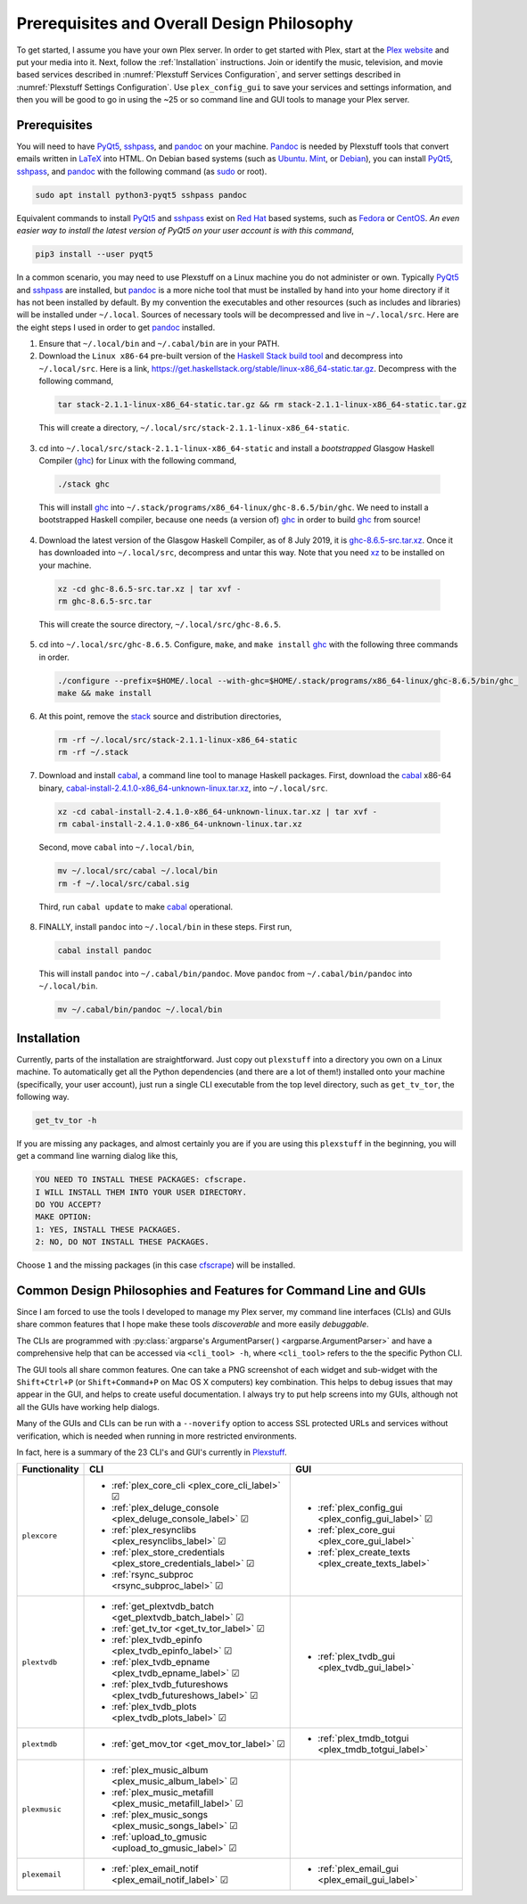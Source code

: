 ================================================
Prerequisites and Overall Design Philosophy
================================================

To get started, I assume you have your own Plex server. In order to get started with Plex, start at the `Plex website <Plex_>`_ and put your media into it. Next, follow the :ref:`Installation` instructions. Join or identify the music, television, and movie based services described in :numref:`Plexstuff Services Configuration`, and server settings described in :numref:`Plexstuff Settings Configuration`. Use ``plex_config_gui`` to save your services and settings information, and then you will be good to go in using the ~25 or so command line and GUI tools to manage your Plex server.

Prerequisites
-------------
You will need to have PyQt5_, sshpass_, and pandoc_ on your machine. `Pandoc <pandoc_>`_ is needed by Plexstuff tools that convert emails written in LaTeX_ into HTML. On Debian based systems (such as Ubuntu_. Mint_, or Debian_), you can install PyQt5_, sshpass_, and pandoc_ with the following command (as sudo_ or root).

.. code:: bash

   sudo apt install python3-pyqt5 sshpass pandoc

Equivalent commands to install PyQt5_ and sshpass_ exist on `Red Hat`_ based systems, such as Fedora_ or CentOS_. *An even easier way to install the latest version of PyQt5 on your user account is with this command*,

.. code:: bash

   pip3 install --user pyqt5

In a common scenario, you may need to use Plexstuff on a Linux machine you do not administer or own. Typically PyQt5_ and sshpass_ are installed, but pandoc_ is a more niche tool that must be installed by hand into your home directory if it has not been installed by default. By my convention the executables and other resources (such as includes and libraries) will be installed under ``~/.local``. Sources of necessary tools will be decompressed and live in ``~/.local/src``. Here are the eight steps I used in order to get pandoc_ installed.

1. Ensure that ``~/.local/bin`` and ``~/.cabal/bin`` are in your PATH.

2. Download the ``Linux x86-64`` pre-built version of the `Haskell Stack build tool <stack_>`_ and decompress into ``~/.local/src``. Here is a link, `https://get.haskellstack.org/stable/linux-x86_64-static.tar.gz <https://get.haskellstack.org/stable/linux-x86_64-static.tar.gz>`_. Decompress with the following command,

  .. code:: bash

    tar stack-2.1.1-linux-x86_64-static.tar.gz && rm stack-2.1.1-linux-x86_64-static.tar.gz

  This will create a directory, ``~/.local/src/stack-2.1.1-linux-x86_64-static``.

3. cd into ``~/.local/src/stack-2.1.1-linux-x86_64-static`` and install a *bootstrapped* Glasgow Haskell Compiler (ghc_) for Linux with the following command,

  .. code:: bash

    ./stack ghc

  This will install ghc_ into ``~/.stack/programs/x86_64-linux/ghc-8.6.5/bin/ghc``. We need to install a bootstrapped Haskell compiler, because one needs (a version of) ghc_ in order to build ghc_ from source!

4. Download the latest version of the Glasgow Haskell Compiler, as of 8 July 2019, it is `ghc-8.6.5-src.tar.xz <https://downloads.haskell.org/~ghc/8.6.5/ghc-8.6.5-src.tar.xz>`_. Once it has downloaded into ``~/.local/src``, decompress and untar this way. Note that you need `xz <https://en.wikipedia.org/wiki/Xz>`_ to be installed on your machine.

  .. code:: bash

    xz -cd ghc-8.6.5-src.tar.xz | tar xvf -
    rm ghc-8.6.5-src.tar

  This will create the source directory, ``~/.local/src/ghc-8.6.5``.

5. cd into ``~/.local/src/ghc-8.6.5``. Configure, ``make``, and ``make install`` ghc_ with the following three commands in order.

  .. code:: bash

    ./configure --prefix=$HOME/.local --with-ghc=$HOME/.stack/programs/x86_64-linux/ghc-8.6.5/bin/ghc_
    make && make install

6. At this point, remove the stack_ source and distribution directories,

  .. code:: bash

    rm -rf ~/.local/src/stack-2.1.1-linux-x86_64-static
    rm -rf ~/.stack

7. Download and install cabal_, a command line tool to manage Haskell packages. First, download the cabal_ x86-64 binary, `cabal-install-2.4.1.0-x86_64-unknown-linux.tar.xz <https://downloads.haskell.org/~cabal/cabal-install-latest/cabal-install-2.4.1.0-x86_64-unknown-linux.tar.xz>`_, into ``~/.local/src``.

  .. code:: bash

    xz -cd cabal-install-2.4.1.0-x86_64-unknown-linux.tar.xz | tar xvf -
    rm cabal-install-2.4.1.0-x86_64-unknown-linux.tar.xz

  Second, move ``cabal`` into ``~/.local/bin``,

  .. code:: bash

    mv ~/.local/src/cabal ~/.local/bin
    rm -f ~/.local/src/cabal.sig

  Third, run ``cabal update`` to make cabal_ operational.

8. FINALLY,  install ``pandoc`` into ``~/.local/bin`` in these steps. First run,

  .. code:: bash

    cabal install pandoc

  This will install ``pandoc`` into ``~/.cabal/bin/pandoc``. Move ``pandoc`` from ``~/.cabal/bin/pandoc`` into ``~/.local/bin``.

  .. code:: bash

    mv ~/.cabal/bin/pandoc ~/.local/bin


Installation
------------

Currently, parts of the installation are straightforward. Just copy out ``plexstuff`` into a directory you own on a Linux machine. To automatically get all the Python dependencies (and there are a lot of them!) installed onto your machine (specifically, your user account), just run a single CLI executable from the top level directory, such as ``get_tv_tor``, the following way.

.. code:: bash

  get_tv_tor -h

If you are missing any packages, and almost certainly you are if you are using this ``plexstuff`` in the beginning, you will get a command line warning dialog like this,

.. code:: bash

  YOU NEED TO INSTALL THESE PACKAGES: cfscrape.
  I WILL INSTALL THEM INTO YOUR USER DIRECTORY.
  DO YOU ACCEPT?
  MAKE OPTION:
  1: YES, INSTALL THESE PACKAGES.
  2: NO, DO NOT INSTALL THESE PACKAGES.

Choose ``1`` and the missing packages (in this case `cfscrape <https://github.com/Anorov/cloudflare-scrape>`_) will be installed.

Common Design Philosophies and Features for Command Line and GUIs
----------------------------------------------------------------------------------------------------------

Since I am forced to use the tools I developed to manage my Plex server, my command line interfaces (CLIs) and GUIs share common features that I hope make these tools *discoverable* and more easily *debuggable*.

The CLIs are programmed with :py:class:`argparse's ArgumentParser( ) <argparse.ArgumentParser>` and have a comprehensive help that can be accessed via ``<cli_tool> -h``, where ``<cli_tool>`` refers to the the specific Python CLI.

The GUI tools all share common features. One can take a PNG screenshot of each widget and sub-widget with the ``Shift+Ctrl+P`` (or ``Shift+Command+P`` on Mac OS X computers) key combination. This helps to debug issues that may appear in the GUI, and helps to create useful documentation. I always try to put help screens into my GUIs, although not all the GUIs have working help dialogs.

Many of the GUIs and CLIs can be run with  a ``--noverify`` option to access SSL protected URLs and services without verification, which is needed when running in more restricted environments.

In fact, here is a summary of the 23 CLI's and GUI's currently in Plexstuff_.

.. |cbox| unicode:: U+2611 .. BALLOT BOX WITH CHECK

===============  =====================================================================  =============================================================
Functionality    CLI                                                                    GUI
===============  =====================================================================  =============================================================
``plexcore``     - :ref:`plex_core_cli <plex_core_cli_label>` |cbox|                    - :ref:`plex_config_gui <plex_config_gui_label>` |cbox|
                 - :ref:`plex_deluge_console <plex_deluge_console_label>` |cbox|        - :ref:`plex_core_gui <plex_core_gui_label>`
                 - :ref:`plex_resynclibs <plex_resynclibs_label>` |cbox|                - :ref:`plex_create_texts <plex_create_texts_label>`
                 - :ref:`plex_store_credentials <plex_store_credentials_label>` |cbox|
                 - :ref:`rsync_subproc <rsync_subproc_label>` |cbox|
``plextvdb``     - :ref:`get_plextvdb_batch <get_plextvdb_batch_label>` |cbox|          - :ref:`plex_tvdb_gui <plex_tvdb_gui_label>`
                 - :ref:`get_tv_tor <get_tv_tor_label>` |cbox|
                 - :ref:`plex_tvdb_epinfo <plex_tvdb_epinfo_label>` |cbox|
                 - :ref:`plex_tvdb_epname <plex_tvdb_epname_label>` |cbox|
                 - :ref:`plex_tvdb_futureshows <plex_tvdb_futureshows_label>` |cbox|
                 - :ref:`plex_tvdb_plots <plex_tvdb_plots_label>` |cbox|
``plextmdb``     - :ref:`get_mov_tor <get_mov_tor_label>` |cbox|                        - :ref:`plex_tmdb_totgui <plex_tmdb_totgui_label>`
``plexmusic``    - :ref:`plex_music_album <plex_music_album_label>` |cbox|
                 - :ref:`plex_music_metafill <plex_music_metafill_label>` |cbox|
                 - :ref:`plex_music_songs <plex_music_songs_label>` |cbox|
                 - :ref:`upload_to_gmusic <upload_to_gmusic_label>` |cbox|
``plexemail``    - :ref:`plex_email_notif <plex_email_notif_label>` |cbox|              - :ref:`plex_email_gui <plex_email_gui_label>`
===============  =====================================================================  =============================================================

.. these are the links
.. _unofficial_plex_api: https://github.com/Arcanemagus/plex-api/wiki
.. _Plex: https://plex.tv
.. _PlexAPI: https://python-plexapi.readthedocs.io/en/latest/introduction.html
.. _PyQt5: https://www.riverbankcomputing.com/static/Docs/PyQt5/index.html
.. _sshpass: https://linux.die.net/man/1/sshpass
.. _pandoc: https://pandoc.org
.. _sudo: https://en.wikipedia.org/wiki/Sudo
.. _LaTeX: https://www.latex-project.org
.. _ghc: https://www.haskell.org/ghc
.. _stack: https://docs.haskellstack.org/en/stable/README
.. _cabal: http://hackage.haskell.org/package/cabal-install
.. _Ubuntu: https://www.ubuntu.com
.. _Mint: https://linuxmint.com
.. _Debian: https://www.debian.org
.. _Red Hat: https://www.redhat.com/en
.. _Fedora: https://getfedora.org
.. _CentOS: https://www.centos.org
.. _fbs: https://www.learnpyqt.com/courses/packaging-and-distribution/packaging-pyqt5-apps-fbs
.. _Plexstuff: https://plexstuff.readthedocs.io
